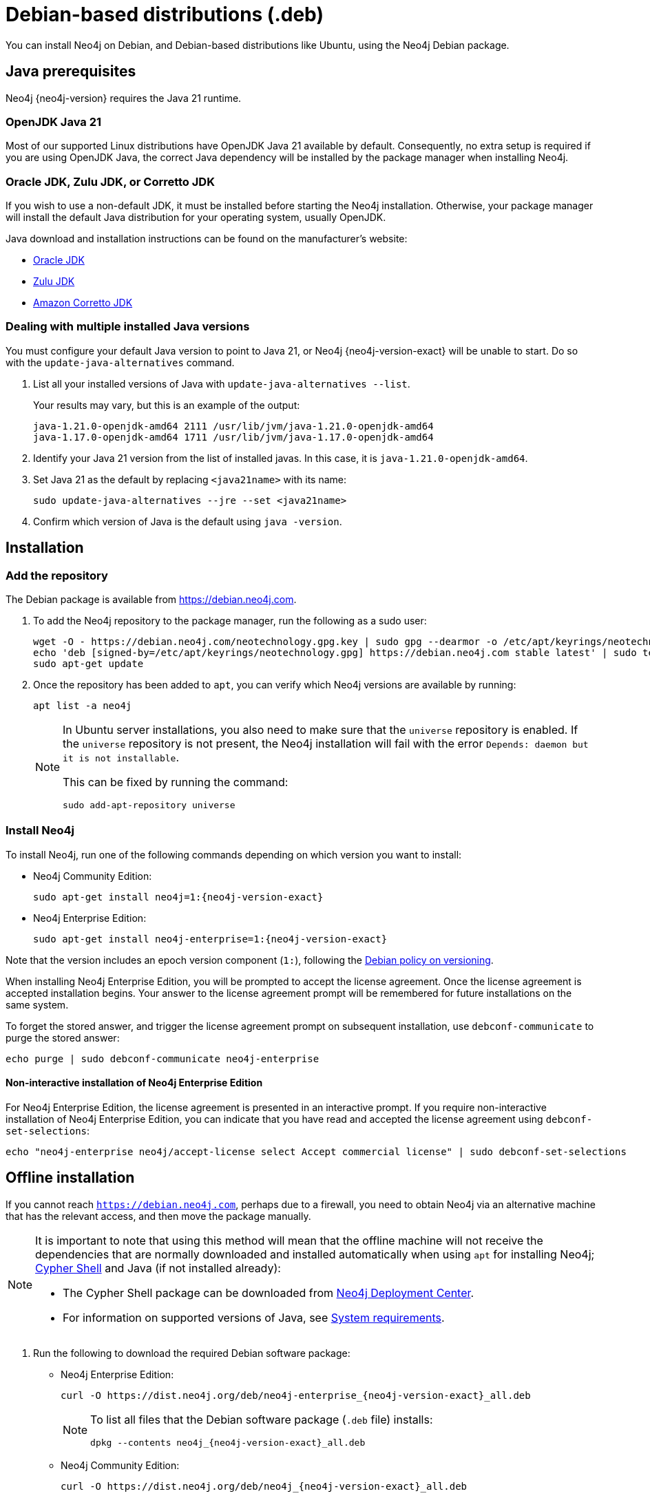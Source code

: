 :description: How to install Neo4j on Debian, and Debian-based distributions like Ubuntu, using the Neo4j Debian package.
[[debian]]
= Debian-based distributions (.deb)

You can install Neo4j on Debian, and Debian-based distributions like Ubuntu, using the Neo4j Debian package.

[[debian-prerequisites]]
== Java prerequisites

Neo4j {neo4j-version} requires the Java 21 runtime.

=== OpenJDK Java 21
Most of our supported Linux distributions have OpenJDK Java 21 available by default.
Consequently, no extra setup is required if you are using OpenJDK Java, the correct Java dependency will be installed by the package manager when installing Neo4j.

[[debian-prerequisites-notopenjdk]]
=== Oracle JDK, Zulu JDK, or Corretto JDK

If you wish to use a non-default JDK, it must be installed before starting the Neo4j installation.
Otherwise, your package manager will install the default Java distribution for your operating system, usually OpenJDK.

Java download and installation instructions can be found on the manufacturer's website:

* https://www.oracle.com/java/technologies/downloads/[Oracle JDK]
* https://www.azul.com/downloads/?package=jdk[Zulu JDK]
* https://aws.amazon.com/corretto[Amazon Corretto JDK]

[[multiple-java-versions]]
=== Dealing with multiple installed Java versions

You must configure your default Java version to point to Java 21, or Neo4j {neo4j-version-exact} will be unable to start.
Do so with the `update-java-alternatives` command.

. List all your installed versions of Java with `update-java-alternatives --list`.
+
Your results may vary, but this is an example of the output:
+
[queryresult]
----
java-1.21.0-openjdk-amd64 2111 /usr/lib/jvm/java-1.21.0-openjdk-amd64
java-1.17.0-openjdk-amd64 1711 /usr/lib/jvm/java-1.17.0-openjdk-amd64
----

. Identify your Java 21 version from the list of installed javas. In this case, it is `java-1.21.0-openjdk-amd64`.

. Set Java 21 as the default by replacing `<java21name>` with its name:
+
[source, shell]
----
sudo update-java-alternatives --jre --set <java21name>
----

. Confirm which version of Java is the default using `java -version`.

[[debian-installation]]
== Installation


[[debian-add-repository]]
=== Add the repository

The Debian package is available from https://debian.neo4j.com.

. To add the Neo4j repository to the package manager, run the following as a sudo user:
+
[source, shell]
----
wget -O - https://debian.neo4j.com/neotechnology.gpg.key | sudo gpg --dearmor -o /etc/apt/keyrings/neotechnology.gpg
echo 'deb [signed-by=/etc/apt/keyrings/neotechnology.gpg] https://debian.neo4j.com stable latest' | sudo tee -a /etc/apt/sources.list.d/neo4j.list
sudo apt-get update
----
+
. Once the repository has been added to `apt`, you can verify which Neo4j versions are available by running:
+
[source, shell]
----
apt list -a neo4j
----
+
[NOTE]
====
In Ubuntu server installations, you also need to make sure that the `universe` repository is enabled.
If the `universe` repository is not present, the Neo4j installation will fail with the error `Depends: daemon but it is not installable`.

This can be fixed by running the command:
[source, shell,subs="attributes"]
----
sudo add-apt-repository universe
----
====


[[debian-install]]
=== Install Neo4j

To install Neo4j, run one of the following commands depending on which version you want to install:

* Neo4j Community Edition:
+
[source, shell, subs="attributes"]
----
sudo apt-get install neo4j=1:{neo4j-version-exact}
----

* Neo4j Enterprise Edition:
+
[source, shell, subs="attributes"]
----
sudo apt-get install neo4j-enterprise=1:{neo4j-version-exact}
----

Note that the version includes an epoch version component (`1:`), following the https://www.debian.org/doc/debian-policy/#s-f-version[Debian policy on versioning].

When installing Neo4j Enterprise Edition, you will be prompted to accept the license agreement.
Once the license agreement is accepted installation begins.
Your answer to the license agreement prompt will be remembered for future installations on the same system.

To forget the stored answer, and trigger the license agreement prompt on subsequent installation, use `debconf-communicate` to purge the stored answer:

[source, shell]
----
echo purge | sudo debconf-communicate neo4j-enterprise
----

[role=enterprise-edition]
==== Non-interactive installation of Neo4j Enterprise Edition

For Neo4j Enterprise Edition, the license agreement is presented in an interactive prompt.
If you require non-interactive installation of Neo4j Enterprise Edition, you can indicate that you have read and accepted the license agreement using `debconf-set-selections`:

[source, shell]
----
echo "neo4j-enterprise neo4j/accept-license select Accept commercial license" | sudo debconf-set-selections
----

[[debian-offline-installation]]
== Offline installation

If you cannot reach `https://debian.neo4j.com`, perhaps due to a firewall, you need to obtain Neo4j via an alternative machine that has the relevant access, and then move the package manually.

[NOTE]
====
It is important to note that using this method will mean that the offline machine will not receive the dependencies that are normally downloaded and installed automatically when using `apt` for installing Neo4j; xref:cypher-shell.adoc[Cypher Shell] and Java (if not installed already):

* The Cypher Shell package can be downloaded from link:{neo4j-download-center-uri}[Neo4j Deployment Center].
* For information on supported versions of Java, see xref:installation/requirements.adoc[System requirements].
====

. Run the following to download the required Debian software package:
** Neo4j Enterprise Edition:
+
[source, shell, subs="attributes"]
----
curl -O https://dist.neo4j.org/deb/neo4j-enterprise_{neo4j-version-exact}_all.deb
----
+
[NOTE]
====
To list all files that the Debian software package (`.deb` file) installs:
[source, shell, subs="attributes"]
----
dpkg --contents neo4j_{neo4j-version-exact}_all.deb
----
====
** Neo4j Community Edition:
+
[source, shell, subs="attributes"]
----
curl -O https://dist.neo4j.org/deb/neo4j_{neo4j-version-exact}_all.deb
----

. Manually move the downloaded Debian package to the offline machine.
. Run the following on the offline machine to install Neo4j:
+
[source, shell]
----
sudo dpkg -i <deb file name>
----


[[debian-file-locations]]
== File locations

File locations for all Neo4j packages are documented xref:configuration/file-locations.adoc[_here_].


[[debian-operation]]
== Operation

Most Neo4j configuration goes into xref:configuration/file-locations.adoc[_neo4j.conf_].

For operating systems using `systemd`, some package-specific options are set in _neo4j.service_ and can be edited using `systemctl edit neo4j.service`.

For operating systems that are not using `systemd`, some package-specific options are set in _/etc/default/neo4j_.

[options="header"]
|===
| Environment variable     | Default value | Details
| _NEO4J_SHUTDOWN_TIMEOUT_ | _120_           | Timeout in seconds when waiting for Neo4j to stop. If it takes longer than this then the shutdown is considered to have failed. This may need to be increased if the system serves long-running transactions.
| _NEO4J_ULIMIT_NOFILE_    | _60000_         | Maximum number of file handles that can be opened by the Neo4j process.
|===

[[debian-service-start-automatically]]
== Starting the service automatically on system start

On Debian-based distributions, run the following command to ensure that Neo4j starts automatically at boot time:
[source, shell]
----
sudo systemctl enable neo4j
----

[NOTE]
====
Before starting up the database for the first time, it is recommended to use the `set-initial-password` command of `neo4j-admin` to define the password for the native user `neo4j`.

If the password is not set explicitly using this method, it will be set to the default password `neo4j`.
In that case, you will be prompted to change the default password at first login.

For more information, see xref:configuration/set-initial-password.adoc[].
====

For more information on operating the Neo4j system service, see xref:installation/linux/systemd.adoc[Neo4j system service].

== Uninstall Neo4j

Follow these steps to uninstall Neo4j:

. (Optional) Create a xref:/backup-restore/index.adoc[backup] to avoid losing your data.
. Uninstall Neo4j:
+
[source, shell]
---
sudo apt remove neo4j
---